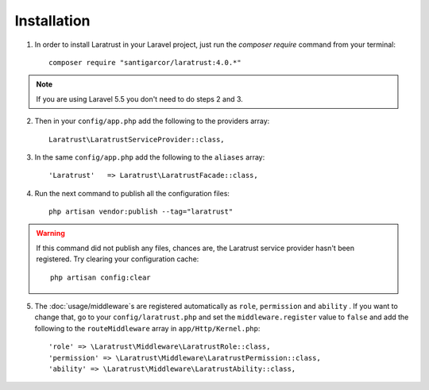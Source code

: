 Installation
============

1. In order to install Laratrust in your Laravel project, just run the `composer require` command from your terminal::

        composer require "santigarcor/laratrust:4.0.*"

.. NOTE::
    If you are using Laravel 5.5 you don't need to do steps 2 and 3.

2. Then in your ``config/app.php`` add the following to the providers array::

    Laratrust\LaratrustServiceProvider::class,

3. In the same ``config/app.php`` add the following to the ``aliases`` array::

    'Laratrust'   => Laratrust\LaratrustFacade::class,

4. Run the next command to publish all the configuration files::

    php artisan vendor:publish --tag="laratrust"

.. WARNING::
    If this command did not publish any files, chances are, the Laratrust service provider hasn't been registered. Try clearing your configuration cache::

        php artisan config:clear

5. The :doc:`usage/middleware`\s are registered automatically as ``role``, ``permission`` and ``ability`` . If you want to change that, go to your ``config/laratrust.php`` and set the ``middleware.register`` value to ``false`` and add  the following to the ``routeMiddleware`` array in ``app/Http/Kernel.php``::

    'role' => \Laratrust\Middleware\LaratrustRole::class,
    'permission' => \Laratrust\Middleware\LaratrustPermission::class,
    'ability' => \Laratrust\Middleware\LaratrustAbility::class,
